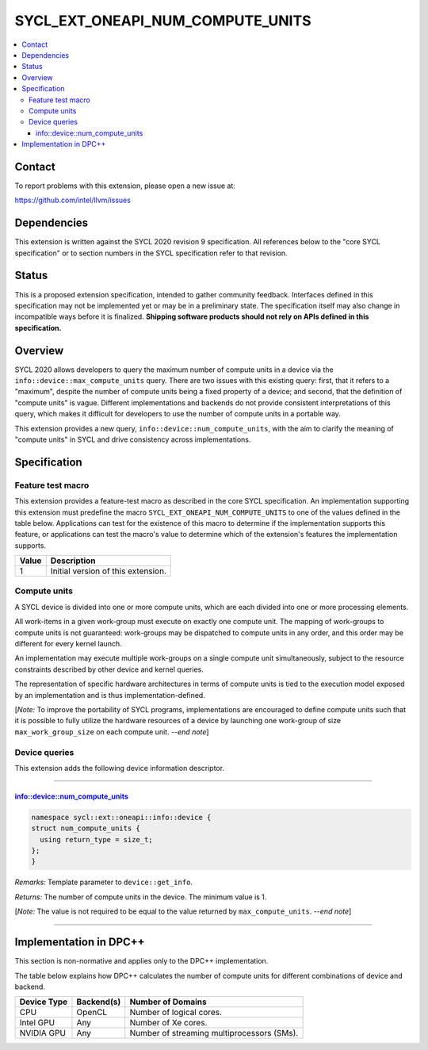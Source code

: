 =================================
SYCL_EXT_ONEAPI_NUM_COMPUTE_UNITS
=================================

.. contents::
   :local:


Contact
=======

To report problems with this extension, please open a new issue at:

https://github.com/intel/llvm/issues


Dependencies
============

This extension is written against the SYCL 2020 revision 9 specification.
All references below to the "core SYCL specification" or to section numbers in
the SYCL specification refer to that revision.


Status
======

This is a proposed extension specification, intended to gather community
feedback.
Interfaces defined in this specification may not be implemented yet or may be in
a preliminary state.
The specification itself may also change in incompatible ways before it is
finalized.
**Shipping software products should not rely on APIs defined in this
specification.**


Overview
========

SYCL 2020 allows developers to query the maximum number of compute units in a
device via the ``info::device::max_compute_units`` query.
There are two issues with this existing query: first, that it refers to a
"maximum", despite the number of compute units being a fixed property of a
device; and second, that the definition of "compute units" is vague.
Different implementations and backends do not provide consistent interpretations
of this query, which makes it difficult for developers to use the number of
compute units in a portable way.

This extension provides a new query, ``info::device::num_compute_units``, with
the aim to clarify the meaning of "compute units" in SYCL and drive consistency
across implementations.


Specification
=============

Feature test macro
------------------

This extension provides a feature-test macro as described in the core SYCL
specification.
An implementation supporting this extension must predefine the macro
``SYCL_EXT_ONEAPI_NUM_COMPUTE_UNITS`` to one of the values defined in the table
below.
Applications can test for the existence of this macro to determine if the
implementation supports this feature, or applications can test the macro's value
to determine which of the extension's features the implementation supports.

.. table::
   :align: left

   =====  ===========
   Value  Description
   =====  ===========
   1      Initial version of this extension.
   =====  ===========

Compute units
-------------

A SYCL device is divided into one or more compute units, which are each divided
into one or more processing elements.

All work-items in a given work-group must execute on exactly one compute unit.
The mapping of work-groups to compute units is not guaranteed: work-groups may
be dispatched to compute units in any order, and this order may be different
for every kernel launch.

An implementation may execute multiple work-groups on a single compute unit
simultaneously, subject to the resource constraints described by other device
and kernel queries.

The representation of specific hardware architectures in terms of compute units
is tied to the execution model exposed by an implementation and is thus
implementation-defined.

[*Note:* To improve the portability of SYCL programs, implementations are
encouraged to define compute units such that it is possible to fully utilize the
hardware resources of a device by launching one work-group of size
``max_work_group_size`` on each compute unit.
*--end note*]

Device queries
--------------

This extension adds the following device information descriptor.

----

info::device::num_compute_units
^^^^^^^^^^^^^^^^^^^^^^^^^^^^^^^

.. code-block:: c++

   namespace sycl::ext::oneapi::info::device {
   struct num_compute_units {
     using return_type = size_t;
   };
   }

*Remarks:* Template parameter to ``device::get_info``.

*Returns:* The number of compute units in the device.
The minimum value is 1.

[*Note:* The value is not required to be equal to the value returned by
``max_compute_units``.
*--end note*]

----


Implementation in DPC++
=======================

This section is non-normative and applies only to the DPC++ implementation.

The table below explains how DPC++ calculates the number of compute units for
different combinations of device and backend.

.. table::
   :align: left

   ===========  ==========  =================
   Device Type  Backend(s)  Number of Domains
   ===========  ==========  =================
   CPU          OpenCL      Number of logical cores.
   Intel GPU    Any         Number of Xe cores.
   NVIDIA GPU   Any         Number of streaming multiprocessors (SMs).
   ===========  ==========  =================
